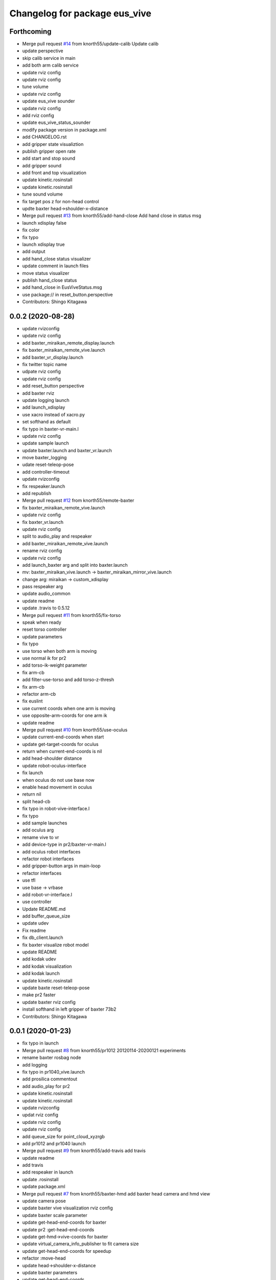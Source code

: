^^^^^^^^^^^^^^^^^^^^^^^^^^^^^^
Changelog for package eus_vive
^^^^^^^^^^^^^^^^^^^^^^^^^^^^^^

Forthcoming
-----------
* Merge pull request `#14 <https://github.com/knorth55/eus_vive/issues/14>`_ from knorth55/update-calib
  Update calib
* update perspective
* skip calib service in main
* add both arm calib service
* update rviz config
* update rviz config
* tune volume
* update rviz config
* update eus_vive sounder
* update rviz config
* add rviz config
* update eus_vive_status_sounder
* modify package version in package.xml
* add CHANGELOG.rst
* add gripper state visualiztion
* publish gripper open rate
* add start and stop sound
* add gripper sound
* add front and top visualization
* update kinetic.rosinstall
* update kinetic.rosinstall
* tune sound volume
* fix target pos z for non-head control
* updte baxter head->shoulder-x-distance
* Merge pull request `#13 <https://github.com/knorth55/eus_vive/issues/13>`_ from knorth55/add-hand-close
  Add hand close in status msg
* launch xdisplay false
* fix color
* fix typo
* launch xdisplay true
* add output
* add hand_close status visualizer
* update comment in launch files
* move status visualizer
* publish hand_close status
* add hand_close in EusViveStatus.msg
* use package:// in reset_button.perspective
* Contributors: Shingo Kitagawa

0.0.2 (2020-08-28)
------------------
* update rvizconfig
* update rviz config
* add baxter_miraikan_remote_display.launch
* fix baxter_miraikan_remote_vive.launch
* add baxter_vr_display.launch
* fix twitter topic name
* udpate rviz config
* update rviz config
* add reset_button perspective
* add baxter rviz
* update logging launch
* add launch_xdisplay
* use xacro instead of xacro.py
* set softhand as default
* fix typo in baxter-vr-main.l
* update rviz config
* update sample launch
* update baxter.launch and baxter_vr.launch
* move baxter_logging
* udate reset-teleop-pose
* add controller-timeout
* update rvizconfig
* fix respeaker.launch
* add republish
* Merge pull request `#12 <https://github.com/knorth55/eus_vive/issues/12>`_ from knorth55/remote-baxter
* fix baxter_miraikan_remote_vive.launch
* update rviz config
* fix baxter_vr.launch
* update rviz config
* split to audio_play and respeaker
* add baxter_miraikan_remote_vive.launch
* rename rviz config
* update rviz config
* add launch_baxter arg and split into baxter.launch
* mv: baxter_miraikan_vive.launch -> baxter_miraikan_mirror_vive.launch
* change arg: miraikan -> custom_xdisplay
* pass respeaker arg
* update audio_common
* update readme
* update .travis to 0.5.12
* Merge pull request `#11 <https://github.com/knorth55/eus_vive/issues/11>`_ from knorth55/fix-torso
* speak when ready
* reset torso controller
* update parameters
* fix typo
* use torso when both arm is moving
* use normal ik for pr2
* add torso-ik-weight parameter
* fix arm-cb
* add filter-use-torso and add torso-z-thresh
* fix arm-cb
* refactor arm-cb
* fix euslint
* use current coords when one arm is moving
* use opposite-arm-coords for one arm ik
* update readme
* Merge pull request `#10 <https://github.com/knorth55/eus_vive/issues/10>`_ from knorth55/use-oculus
* update current-end-coords when start
* update get-target-coords for oculus
* return when current-end-coords is nil
* add head-shoulder distance
* update robot-oculus-interface
* fix launch
* when oculus do not use base now
* enable head movement in oculus
* return nil
* split head-cb
* fix typo in robot-vive-interface.l
* fix typo
* add sample launches
* add oculus arg
* rename vive to vr
* add device-type in pr2/baxter-vr-main.l
* add oculus robot interfaces
* refactor robot interfaces
* add gripper-button args in main-loop
* refactor interfaces
* use tfl
* use base -> vrbase
* add robot-vr-interface.l
* use controller
* Update README.md
* add buffer_queue_size
* update udev
* Fix readme
* fix db_client.launch
* fix baxter visualize robot model
* update README
* add kodak udev
* add kodak visualization
* add kodak launch
* update kinetic.rosinstall
* update baxte reset-teleop-pose
* make pr2 faster
* update baxter rviz config
* install softhand in left gripper of baxter 73b2
* Contributors: Shingo Kitagawa

0.0.1 (2020-01-23)
------------------
* fix typo in launch
* Merge pull request `#8 <https://github.com/knorth55/eus_vive/issues/8>`_ from knorth55/pr1012
  20120114-20200121 experiments
* rename baxter rosbag node
* add logging
* fix typo in pr1040_vive.launch
* add prosilica commentout
* add audio_play for pr2
* update kinetic.rosinstall
* update kinetic.rosinstall
* update rvizconfig
* updat rviz config
* update rviz config
* update rviz config
* add queue_size for point_cloud_xyzrgb
* add pr1012 and pr1040 launch
* Merge pull request `#9 <https://github.com/knorth55/eus_vive/issues/9>`_ from knorth55/add-travis
  add travis
* update readme
* add travis
* add respeaker in launch
* update .rosinstall
* update package.xml
* Merge pull request `#7 <https://github.com/knorth55/eus_vive/issues/7>`_ from knorth55/baxter-hmd
  add baxter head camera and hmd view
* update camera pose
* update baxter vive visualization rviz config
* update baxter scale parameter
* update get-head-end-coords for baxter
* update pr2 :get-head-end-coords
* update get-hmd->vive-coords for baxter
* update virtual_camera_info_publisher to fit camera size
* update get-head-end-coords for speedup
* refactor :move-head
* update head->shoulder-x-distance
* update baxter parameters
* update get-head-end-coords
* refactor baxter-vive-interface.l
* rotate headcoords to set world coords
* override move-head and get-head-end-coords
* override head-cb in baxter-vive-interface
* add baxter head camera and hmd view
* upadte device name
* Merge pull request `#6 <https://github.com/knorth55/eus_vive/issues/6>`_ from knorth55/20191106-demo
  add softhand demo
* add softhand mode
* lint
* add workspace for 73b2
* add posture to not move torso often
* update kinfu parameter
* update rviz config
* set volume_size for kinfu
* use vive like camera info
* add main and vive args in sample launch
* add kinfu rviz visualization
* use kinfu
* update pr2_vive_visualization.rviz
* add screen for service_button
* add rviz_camera_stream
* use rviz display as vive display
* use ik-optomotiongen
* solve inverse-kinematics not from current pose
* set pr2 gripper gain
* set loop-enable nil for pr2
* Merge pull request `#5 <https://github.com/knorth55/eus_vive/issues/5>`_ from knorth55/use-rosparam
  Use rosparam for workspace and vive id
* fix typo in robot-vive-interface
* add rqt_service_buttons
* fix typo
* set workspace for miraikan demo
* add workspace
* add samples
* refactor vive id rosparam
* add baxter_73b2.launch
* use rosparam to pass vive id
* add baxter_rosbag_play.launch
* Contributors: Shingo Kitagawa

0.0.0 (2019-08-23)
------------------
* update visualization rviz config
* Update README.md
* add realsense tf publisher
* update reset-teleop-pose
* update baxter_miraikan
* add baxter_miraikan.launch
* add calib service
* set default loop-enable nil
* fix typo
* set default loop-enable nil
* add enable and disable button
* add reset button
* use empty service
* add rqt_service_caller
* add reset service
* add robotsound_jp
* update baxter min-z thresh
* change initial pose
* info in signal-hook
* add rosbag record
* add debug and twitter args
* add workspace
* move launch/baxter and launch/pr2
* rotate 45 :y vive controller
* visualize ik result in track error
* update visualization rviz config
* update baxter visualization rviz config
* add baxter_visualization launch
* switch b and c vive lighthouse
  lighthouse_LHB_8E924CC3 is working better than lighthouse_LHB_11CFA4E1
* reset when speaked
* fix typo
* split into baxter_logging launch
* add miraikan arg
* refactor db_client.launch
* update logger to add eus_vive_status
* update rvizconfig
* add vive arg for launch
* change speak contents
* update eus_vive_status_sounder
* speak when enable/disable arm
* refactor
* add alert sounder
* speak in calibration
* fix action
* add other action
* add twitter for baxter demo
* add mongodb logging
* change camera view
* update pr2 camera position
* update baxter_vive.rviz
* fix typo
* add baxter urdf for custom gripper
* add mask_rcnn launch
* display eus_vive_status_visualizer in xdisplay
* move robot-state-visualize-topic-name in robot-vive-interface.l
* publish EusViveStatusArray
* add EusViveStatusVisualizer
* add EusViveStatusArray msg
* update baxter irtviewer camera
* update kinetic.rosinstall
* update diff thresh
* visualize irtviewer in xdisplay
* calib only in no head mode
* do not move arm when target-coords is too far away
* euslint
* update current coords
* update kinetic.rosinstall
* fix inverse-kinematics-raw args
* use frame-id without slash
* use inverse-kinematics-raw
* update rviz config
* reset when stopped
* update rviz config
* use anonymous nil
* update rviz config
* update rvizconfig
* add overlay text
* refine ros out
* wait 0.5 second for next button input
* update rvizconfig
* update package.xml
* publish DisplayRobotState
* refactor
* update irtviewer before calibration
* add baxter rviz config
* use error
* add target coords visualization
* update nvidia-driver in readme
* Update README.md
* slow down baxter arm
* use menu button for enable
* add collision status cb
* add grasp timeout
* update readme
* use trackpad to enable arm for baxter
* fix typo
* update readme
* update robot when enabled
* update kinetic.rosinstall
* add baxter_interface
* use baxter av-scale 2.0
* start from untuck-pose
* Merge pull request `#4 <https://github.com/knorth55/eus_vive/issues/4>`_ from knorth55/mirror
  add mirror mode
* add calibration error
* try again when calibration is failed
* check if calibration is correct
* remove unused line
* set s0 joint limit
* fix typo
* cancel all controller in signal hook
* use mirror coordinate
* fix typo
* cancel angle-vector in signal-hook
* add mirror in launch
* add mirror in base-cb
* add mirror mode
* use bezier_with_velocity
* use av-tm 100
* update baxter e0 joint limit
* overwrite e0 joint limit for calm motion
* set av-tm 0.1 for baxter
* switch to ps3joy in int and kill
* run :switch-joy-to-ps3joy when closing
* set larger scale for baxter
* Update kinetic.rosinstall
* add torso mode
* add ik-stop-step
* do not use torso for pr2
* use inverse-kinematics-raw for baxter
* fix typo
* fix gripper-status-topic-name
* fix visualize
* update pr2 paramter
* update pr2 parameters
* use *irtviewer*
* Merge pull request `#3 <https://github.com/knorth55/eus_vive/issues/3>`_ from knorth55/support-baxter
  Support baxter vive control
* set interpolation and mode
* add min-time
* fix typo in calib-vive
* update readme
* do not wait gripper
* refactor baxter launch
* add baxter vive programs
* fix robot-vive-interface
* updat hyper param
* update node name
* fix typo
* update hyper param
* remove scale
* move hyper parameter
* fix typo
* add robot-vive-interface and robot-move-base-vive-interface
* rename function
* add kinetic.rosinstall
* add no head mode
* calib scale in rarm
* add scale calib
* refactor pr2-vive-interface.l
* use reset-pose for initial pose
* add grasping-p to stop when robot is grasping
* refactor pr2-vive-interface.l
* Update README.md
* refactor pr2-vive-interface
* update readme
* update readme
* add grip button function
* remap move base: use trigger for safe move base
* Merge pull request `#2 <https://github.com/knorth55/eus_vive/issues/2>`_ from knorth55/no-head-interface
  refactor and refine move base method
* fix typo
* use trackpad button
* fix typo
* fix typo
* fix typo
* fix typo
* use set-val
* euslint
* fix move base
* renam function
* refactor pr2-vive-interface
* use process
* use main-loop
* remove commentout
* add main-loop method
* add base option
* refactor pr2-vive-interface.l
* fix typo
* Merge pull request `#1 <https://github.com/knorth55/eus_vive/issues/1>`_ from knorth55/pr2-vive-interface
  add pr2-vive-interface.l
* update scale paramter
* fix typo
* add pr2-vive-interface.l
* fix move base
* add move base
* format pr2-vive.l
* fix format
* update av-scale
* fix feedback
* add vivration feedback
* update readme
* eye distance: 0.1 -> 0.063
* Update README.md
* make virtual camera stereo
* make include dir
* cancel angle-vector when stopped
* fix head rpy
* scale z axis
* start from reset-manip-pose
* add kinfu
* make robot motion faster
* republish compressed image
* add grasp and stop button
* update scale
* fix typo
* add head-cb
* add pr2_vive.launch
* add euslisp script
* add catkin package
* Initial commit
* Contributors: Shingo Kitagawa
